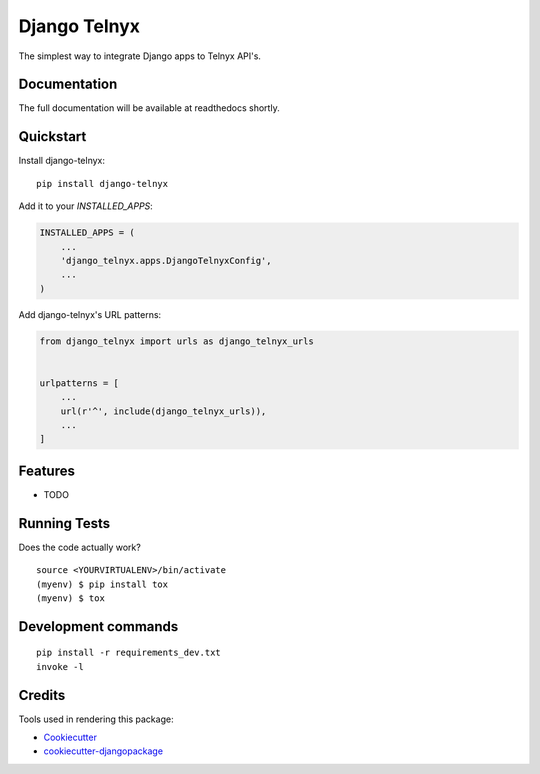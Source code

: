 =============================
Django Telnyx
=============================

.. image:: https://badge.fury.io/py/django-telnyx.svg
    :target: https://badge.fury.io/py/django-telnyx

.. image:: https://travis-ci.org/luizanao/django-telnyx.svg?branch=master
    :target: https://travis-ci.org/luizanao/django-telnyx

.. image:: https://codecov.io/gh/luizanao/django-telnyx/branch/master/graph/badge.svg
    :target: https://codecov.io/gh/luizanao/django-telnyx




The simplest way to integrate Django apps to Telnyx API's.

Documentation
-------------

The full documentation will be available at readthedocs shortly.

Quickstart
----------

Install django-telnyx::

    pip install django-telnyx

Add it to your `INSTALLED_APPS`:

.. code-block:: python

    INSTALLED_APPS = (
        ...
        'django_telnyx.apps.DjangoTelnyxConfig',
        ...
    )

Add django-telnyx's URL patterns:

.. code-block:: python

    from django_telnyx import urls as django_telnyx_urls


    urlpatterns = [
        ...
        url(r'^', include(django_telnyx_urls)),
        ...
    ]

Features
--------

* TODO

Running Tests
-------------

Does the code actually work?

::

    source <YOURVIRTUALENV>/bin/activate
    (myenv) $ pip install tox
    (myenv) $ tox


Development commands
---------------------

::

    pip install -r requirements_dev.txt
    invoke -l


Credits
-------

Tools used in rendering this package:

*  Cookiecutter_
*  `cookiecutter-djangopackage`_

.. _Cookiecutter: https://github.com/audreyr/cookiecutter
.. _`cookiecutter-djangopackage`: https://github.com/pydanny/cookiecutter-djangopackage
